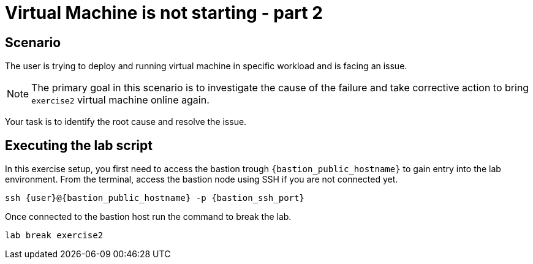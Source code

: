 [#scenario]
= Virtual Machine is not starting - part 2

== Scenario

The user is trying to deploy and running virtual machine in specific workload and is facing an issue.

NOTE: The primary goal in this scenario is to investigate the cause of the failure and take corrective action to bring `exercise2` virtual machine online again.

Your task is to identify the root cause and resolve the issue.

== Executing the lab script

In this exercise setup, you first need to access the bastion trough `{bastion_public_hostname}` to gain entry into the lab environment. From the terminal, access the bastion node using SSH if you are not connected yet.

[source,sh,role=execute,subs="attributes"]
----
ssh {user}@{bastion_public_hostname} -p {bastion_ssh_port}
----

Once connected to the bastion host run the command to break the lab.

[source,sh,role=execute,subs="attributes"]
----
lab break exercise2
----
